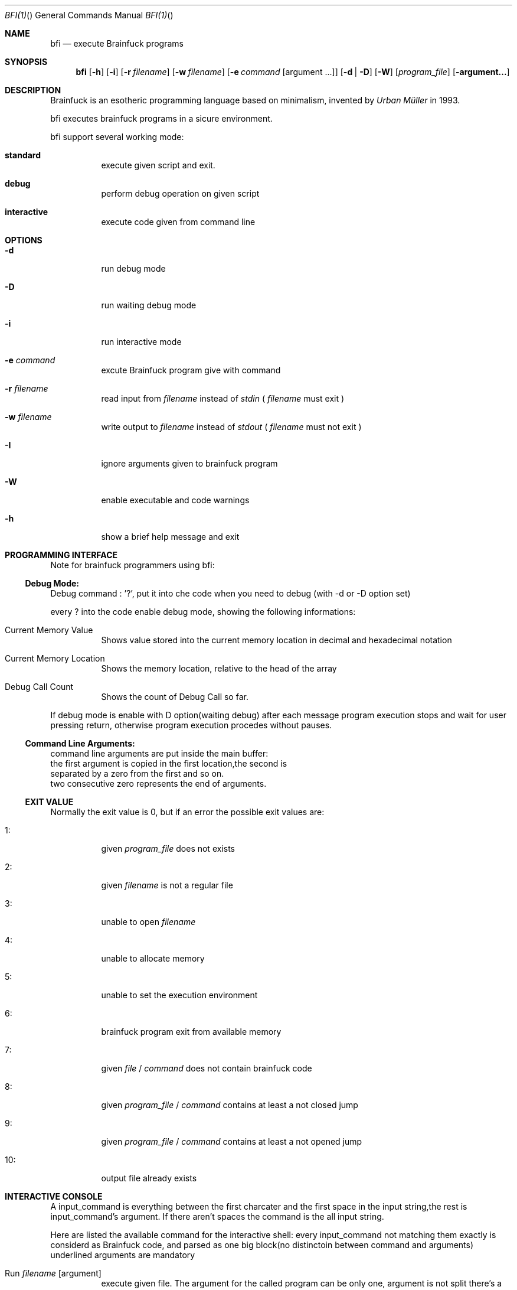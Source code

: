 .\"Filippo Ranza 
.Dd 2017 July, 23
.Dt BFI(1) "" "General Commands Manual"

.Os LINUX
.Sh NAME
.Nm bfi
.Nd execute Brainfuck programs
.Sh SYNOPSIS
.Nm
.Op Fl h
.Op Fl i
.OP Fl I
.Op Fl r Ar filename
.Op Fl w Ar filename
.Op Fl e Ar command Op argument ...
.Op Fl d | Fl D 
.Op Fl W
.Op Ar program_file
.Op Fl argument...


.Sh DESCRIPTION
Brainfuck is an esotheric programming language based on minimalism,
invented by 
.Ar Urban Müller 
in 1993.
.Pp
bfi executes brainfuck programs in a sicure environment.
.Pp
bfi support several working mode:
.Bl -tag -width 6n
.It Sy  "standard"
execute  given script and exit.
.Pp
.It Sy  "debug   "
perform debug operation on given script
.Pp 
.It Sy  "interactive"
execute code given from command line 
.Pp
.Sh OPTIONS
.Bl -tag -width 6n
.It Fl "d"
run debug mode
.Pp
.It Fl "D"
run waiting debug mode
.Pp
.It Fl "i"
run interactive mode
.Pp
.It Fl "e" Ar command
excute Brainfuck program give with command
.Pp
.It Fl "r" Ar filename 
read input from 
.Ar filename
instead of 
.Ar stdin
(
.Ar filename
must exit
)
.Pp   
.It Fl "w" Ar filename 
write output to 
.Ar filename
instead of 
.Ar stdout
(
.Ar filename
must not exit
)
.Pp   
.It Fl "I"
ignore  arguments given to brainfuck program
.Pp
.It Fl "W"
enable executable and code warnings
.Pp
.It Fl "h"
show a brief help message and exit
.Pp

.Sh PROGRAMMING INTERFACE

Note for brainfuck programmers using bfi:

.Ss Debug Mode:
.Bl -tag -width 6n
Debug command : '?', put it into che code when you  need to debug
(with -d or -D option set)
.Pp
every  ? into the code enable debug mode, showing the following 
informations:
.Pp
.It "Current Memory Value"
Shows value stored into the current memory location in 
decimal and hexadecimal notation
.It "Current Memory Location"
Shows the memory location, relative to the head of the
array
.It "Debug Call Count"
Shows the count of Debug Call so far.
.Pp
.El

If debug mode is enable with D option(waiting debug)
after each message program 
execution stops and wait for user pressing return,
otherwise program execution procedes without pauses.
    
    
.Ss Command Line Arguments:
    command line arguments are put inside the main buffer:
    the first argument is copied in the first location,the second is 
    separated by a zero from the first and so on.
    two consecutive zero represents the end of arguments.
    

.Ss EXIT VALUE
Normally the exit value is 0,
but if an error the possible exit values are:
.Bl -tag -width 6n
.It "1:"
given 
.Ar program_file
does not exists
.It "2:"
given
.Ar filename
is not a regular file
.It "3:"
unable to open 
.Ar filename
.It "4:"
unable to allocate memory
.It "5:"
unable to set the execution environment
.It "6:"
brainfuck program exit from available memory
.It "7:"
given 
.Ar file
/
.Ar command
does not contain brainfuck code
.It "8:"
given 
.Ar program_file
/
.Ar command
contains at least a not closed jump
.It "9:"
given 
.Ar program_file
/
.Ar command
contains at least a not opened jump
.It "10:"
output file already exists
.El
    
.Sh INTERACTIVE CONSOLE
A input_command is everything between the first charcater and the first 
space in the input string,the rest is input_command's argument.
If there aren't spaces the command is the all input string.
.Pp
Here are listed the available command for the interactive shell:
every input_command not matching them exactly is considerd as Brainfuck code, and parsed 
as one big block(no distinctoin between command and arguments)
underlined arguments are mandatory
.Bl -tag -width 6n
.It "Run" Ar filename Op argument
execute given file.
The argument for the called program can be only one,
argument is not split there's a space inside it.
.It "cl"
clear many buffer and  reset memory location
.It "help"
show a brief help message
.It "cd" Ar dirname 
change working directory to 
.Ar dirname
,the path can be relative or absolut.
~ is considerd as $HOME,only if it is the first charcater.
.It "pwd"
prints current working directory
.It "ls"
list directory contents,showing hidden files.
directory are printed blue, files regular colur 
and .bf file(supposed to be brainfuck programs) are printed purple
.It "exit"
close the program.
.El


.Sh BUGS
No bugs none,in any case feel free to contact the author


.Sh AUTHOR
Filippo Ranza filipporanza@gmail.com
